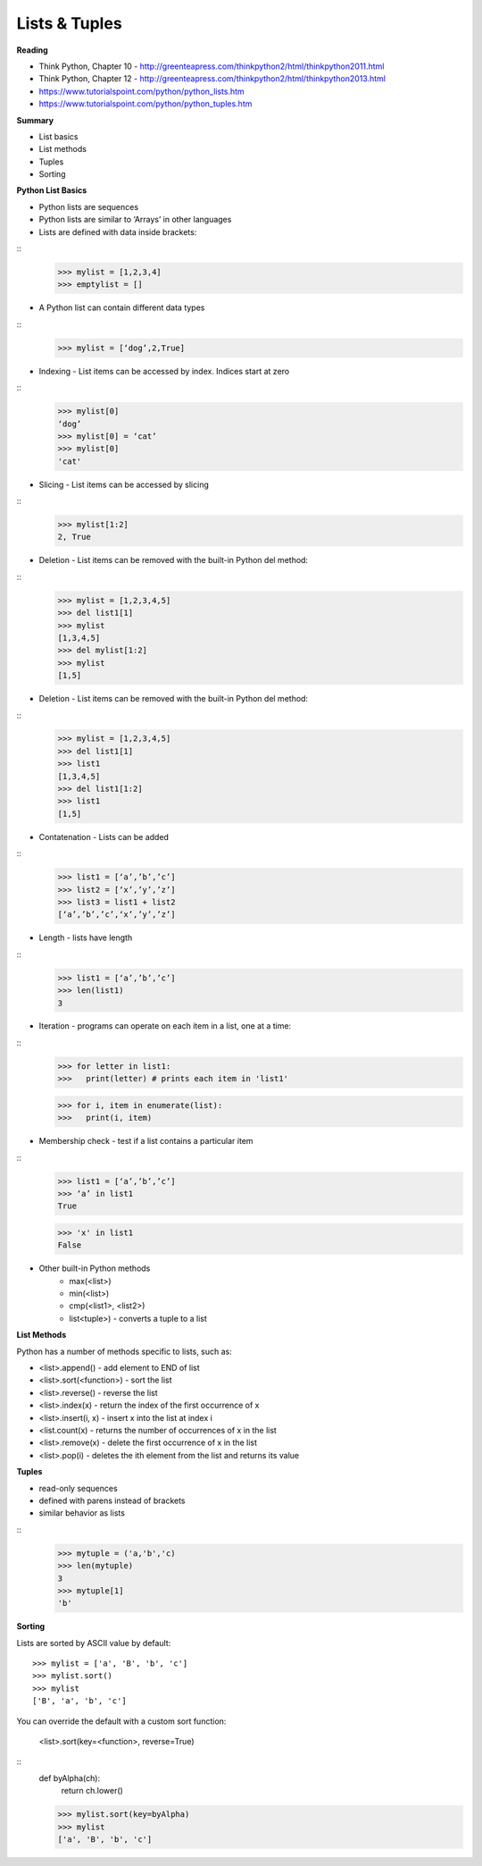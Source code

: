 ====
Lists & Tuples
====

**Reading**

* Think Python, Chapter 10 - http://greenteapress.com/thinkpython2/html/thinkpython2011.html
* Think Python, Chapter 12 -  http://greenteapress.com/thinkpython2/html/thinkpython2013.html
* https://www.tutorialspoint.com/python/python_lists.htm 
* https://www.tutorialspoint.com/python/python_tuples.htm 


**Summary**

* List basics
* List methods
* Tuples
* Sorting

**Python List Basics**

* Python lists are sequences
* Python lists are similar to ‘Arrays’ in other languages
* Lists are defined with data inside brackets:
::
    >>> mylist = [1,2,3,4]
    >>> emptylist = []

* A Python list can contain different data types
::
    >>> mylist = [‘dog’,2,True]

* Indexing - List items can be accessed by index. Indices start at zero
::
    >>> mylist[0]
    ‘dog’
    >>> mylist[0] = ‘cat’
    >>> mylist[0]
    'cat'

* Slicing - List items can be accessed by slicing
::
    >>> mylist[1:2]
    2, True

* Deletion - List items can be removed with the built-in Python del method:
::
    >>> mylist = [1,2,3,4,5]
    >>> del list1[1]
    >>> mylist
    [1,3,4,5]
    >>> del mylist[1:2]
    >>> mylist
    [1,5]

* Deletion - List items can be removed with the built-in Python del method: 
::
    >>> mylist = [1,2,3,4,5]
    >>> del list1[1]
    >>> list1
    [1,3,4,5]
    >>> del list1[1:2]
    >>> list1
    [1,5]

* Contatenation - Lists can be added
::
    >>> list1 = [‘a’,’b’,’c’]
    >>> list2 = [‘x’,’y’,’z’]
    >>> list3 = list1 + list2
    [‘a’,’b’,’c’,‘x’,’y’,’z’]

* Length - lists have length
::
    >>> list1 = [‘a’,’b’,’c’]
    >>> len(list1)
    3
 
* Iteration - programs can operate on each item in a list, one at a time:
::
    >>> for letter in list1:
    >>>   print(letter) # prints each item in 'list1'
    
    >>> for i, item in enumerate(list):
    >>>   print(i, item)

* Membership check - test if a list contains a particular item
::
    >>> list1 = [‘a’,’b’,’c’]
    >>> ‘a’ in list1
    True

    >>> 'x' in list1
    False

* Other built-in Python methods
    - max(<list>)
    - min(<list>)
    - cmp(<list1>, <list2>)
    - list<tuple>) - converts a tuple to a list

**List Methods**

Python has a number of methods specific to lists, such as:

* <list>.append() - add element to END of list
* <list>.sort(<function>) - sort the list
* <list>.reverse() - reverse the list
* <list>.index(x) - return the index of the first occurrence of x
* <list>.insert(i, x) - insert x into the list at index i
* <list.count(x) - returns the number of occurrences of x in the list
* <list>.remove(x) - delete the first occurrence of x in the list
* <list>.pop(i) - deletes the ith element from the list and returns its value

**Tuples** 

* read-only sequences
* defined with parens instead of brackets
* similar behavior as lists
::
    >>> mytuple = ('a,'b','c)
    >>> len(mytuple)
    3
    >>> mytuple[1]
    'b'


**Sorting**

Lists are sorted by ASCII value by default:
::
    >>> mylist = ['a', 'B', 'b', 'c']
    >>> mylist.sort()
    >>> mylist
    ['B', 'a', 'b', 'c']

You can override the default with a custom sort function:

    <list>.sort(key=<function>, reverse=True)
::
    def byAlpha(ch):
     return ch.lower()

    >>> mylist.sort(key=byAlpha)
    >>> mylist
    ['a', 'B', 'b', 'c']
